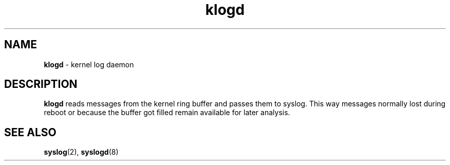 .TH klogd 8
'''
.SH NAME
\fBklogd\fR \- kernel log daemon
'''
.SH DESCRIPTION
\fBklogd\fR reads messages from the kernel ring buffer and passes them
to syslog. This way messages normally lost during reboot or because the
buffer got filled remain available for later analysis.
'''
.SH SEE ALSO
\fBsyslog\fR(2), \fBsyslogd\fR(8)
